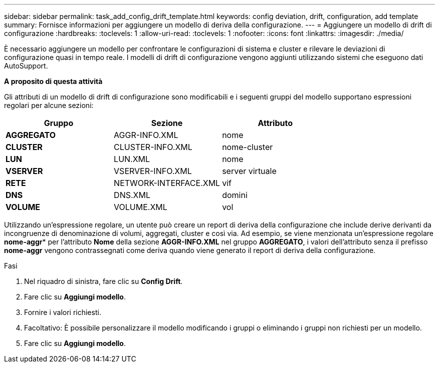 ---
sidebar: sidebar 
permalink: task_add_config_drift_template.html 
keywords: config deviation, drift, configuration, add template 
summary: Fornisce informazioni per aggiungere un modello di deriva della configurazione. 
---
= Aggiungere un modello di drift di configurazione
:hardbreaks:
:toclevels: 1
:allow-uri-read: 
:toclevels: 1
:nofooter: 
:icons: font
:linkattrs: 
:imagesdir: ./media/


[role="lead"]
È necessario aggiungere un modello per confrontare le configurazioni di sistema e cluster e rilevare le deviazioni di configurazione quasi in tempo reale. I modelli di drift di configurazione vengono aggiunti utilizzando sistemi che eseguono dati AutoSupport.

*A proposito di questa attività*

Gli attributi di un modello di drift di configurazione sono modificabili e i seguenti gruppi del modello supportano espressioni regolari per alcune sezioni:

[cols="3*"]
|===
| Gruppo | Sezione | Attributo 


| *AGGREGATO* | AGGR-INFO.XML | nome 


| *CLUSTER* | CLUSTER-INFO.XML | nome-cluster 


| *LUN* | LUN.XML | nome 


| *VSERVER* | VSERVER-INFO.XML | server virtuale 


| *RETE* | NETWORK-INTERFACE.XML | vif 


| *DNS* | DNS.XML | domini 


| *VOLUME* | VOLUME.XML | vol 
|===
Utilizzando un'espressione regolare, un utente può creare un report di deriva della configurazione che include derive derivanti da incongruenze di denominazione di volumi, aggregati, cluster e così via. Ad esempio, se viene menzionata un'espressione regolare *nome-aggr** per l'attributo *Nome* della sezione *AGGR-INFO.XML* nel gruppo *AGGREGATO*, i valori dell'attributo senza il prefisso *nome-aggr* vengono contrassegnati come deriva quando viene generato il report di deriva della configurazione.

.Fasi
. Nel riquadro di sinistra, fare clic su *Config Drift*.
. Fare clic su *Aggiungi modello*.
. Fornire i valori richiesti.
. Facoltativo: È possibile personalizzare il modello modificando i gruppi o eliminando i gruppi non richiesti per un modello.
. Fare clic su *Aggiungi modello*.

